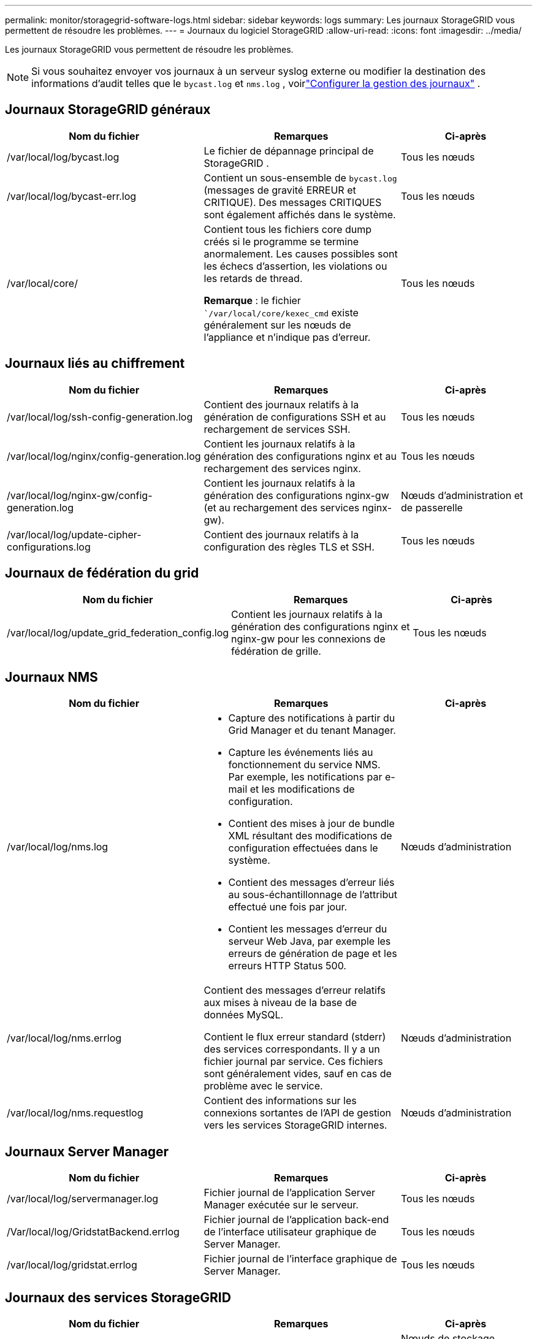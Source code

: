 ---
permalink: monitor/storagegrid-software-logs.html 
sidebar: sidebar 
keywords: logs 
summary: Les journaux StorageGRID vous permettent de résoudre les problèmes. 
---
= Journaux du logiciel StorageGRID
:allow-uri-read: 
:icons: font
:imagesdir: ../media/


[role="lead"]
Les journaux StorageGRID vous permettent de résoudre les problèmes.


NOTE: Si vous souhaitez envoyer vos journaux à un serveur syslog externe ou modifier la destination des informations d'audit telles que le `bycast.log` et `nms.log` , voirlink:../monitor/configure-log-management.html["Configurer la gestion des journaux"] .



== Journaux StorageGRID généraux

[cols="3a,3a,2a"]
|===
| Nom du fichier | Remarques | Ci-après 


| /var/local/log/bycast.log  a| 
Le fichier de dépannage principal de StorageGRID .
 a| 
Tous les nœuds



| /var/local/log/bycast-err.log  a| 
Contient un sous-ensemble de `bycast.log` (messages de gravité ERREUR et CRITIQUE).  Des messages CRITIQUES sont également affichés dans le système.
 a| 
Tous les nœuds



| /var/local/core/  a| 
Contient tous les fichiers core dump créés si le programme se termine anormalement. Les causes possibles sont les échecs d'assertion, les violations ou les retards de thread.

*Remarque* : le fichier ``/var/local/core/kexec_cmd` existe généralement sur les nœuds de l'appliance et n'indique pas d'erreur.
 a| 
Tous les nœuds

|===


== Journaux liés au chiffrement

[cols="3a,3a,2a"]
|===
| Nom du fichier | Remarques | Ci-après 


| /var/local/log/ssh-config-generation.log  a| 
Contient des journaux relatifs à la génération de configurations SSH et au rechargement de services SSH.
 a| 
Tous les nœuds



| /var/local/log/nginx/config-generation.log  a| 
Contient les journaux relatifs à la génération des configurations nginx et au rechargement des services nginx.
 a| 
Tous les nœuds



| /var/local/log/nginx-gw/config-generation.log  a| 
Contient les journaux relatifs à la génération des configurations nginx-gw (et au rechargement des services nginx-gw).
 a| 
Nœuds d'administration et de passerelle



| /var/local/log/update-cipher-configurations.log  a| 
Contient des journaux relatifs à la configuration des règles TLS et SSH.
 a| 
Tous les nœuds

|===


== Journaux de fédération du grid

[cols="3a,3a,2a"]
|===
| Nom du fichier | Remarques | Ci-après 


| /var/local/log/update_grid_federation_config.log  a| 
Contient les journaux relatifs à la génération des configurations nginx et nginx-gw pour les connexions de fédération de grille.
 a| 
Tous les nœuds

|===


== Journaux NMS

[cols="3a,3a,2a"]
|===
| Nom du fichier | Remarques | Ci-après 


| /var/local/log/nms.log  a| 
* Capture des notifications à partir du Grid Manager et du tenant Manager.
* Capture les événements liés au fonctionnement du service NMS. Par exemple, les notifications par e-mail et les modifications de configuration.
* Contient des mises à jour de bundle XML résultant des modifications de configuration effectuées dans le système.
* Contient des messages d'erreur liés au sous-échantillonnage de l'attribut effectué une fois par jour.
* Contient les messages d'erreur du serveur Web Java, par exemple les erreurs de génération de page et les erreurs HTTP Status 500.

 a| 
Nœuds d'administration



| /var/local/log/nms.errlog  a| 
Contient des messages d'erreur relatifs aux mises à niveau de la base de données MySQL.

Contient le flux erreur standard (stderr) des services correspondants. Il y a un fichier journal par service. Ces fichiers sont généralement vides, sauf en cas de problème avec le service.
 a| 
Nœuds d'administration



| /var/local/log/nms.requestlog  a| 
Contient des informations sur les connexions sortantes de l'API de gestion vers les services StorageGRID internes.
 a| 
Nœuds d'administration

|===


== Journaux Server Manager

[cols="3a,3a,2a"]
|===
| Nom du fichier | Remarques | Ci-après 


| /var/local/log/servermanager.log  a| 
Fichier journal de l'application Server Manager exécutée sur le serveur.
 a| 
Tous les nœuds



| /Var/local/log/GridstatBackend.errlog  a| 
Fichier journal de l'application back-end de l'interface utilisateur graphique de Server Manager.
 a| 
Tous les nœuds



| /var/local/log/gridstat.errlog  a| 
Fichier journal de l'interface graphique de Server Manager.
 a| 
Tous les nœuds

|===


== Journaux des services StorageGRID

[cols="3a,3a,2a"]
|===
| Nom du fichier | Remarques | Ci-après 


| /var/local/log/acct.errlog  a| 
 a| 
Nœuds de stockage exécutant le service ADC



| /var/local/log/adc.errlog  a| 
Contient le flux erreur standard (stderr) des services correspondants. Il y a un fichier journal par service. Ces fichiers sont généralement vides, sauf en cas de problème avec le service.
 a| 
Nœuds de stockage exécutant le service ADC



| /var/local/log/ams.errlog  a| 
 a| 
Nœuds d'administration



| /var/local/log/cache-svc.log + /var/local/log/cache-svc.errlog  a| 
Journaux du service de cache.
 a| 
Nœuds de passerelle



| /var/local/log/cassandra/system.log  a| 
Informations pour le magasin de métadonnées (base de données Cassandra) pouvant être utilisées en cas de problème lors de l'ajout de nouveaux nœuds de stockage ou si la tâche de réparation nodetool cale.
 a| 
Nœuds de stockage



| /var/local/log/cassandra-reaper.log  a| 
Informations concernant le service Cassandra Reaper, qui répare les données de la base de données Cassandra.
 a| 
Nœuds de stockage



| /var/local/log/cassandra-reaper.errlog  a| 
Informations d'erreur pour le service Cassandra Reaper.
 a| 
Nœuds de stockage



| /var/local/log/chunk.errlog  a| 
 a| 
Nœuds de stockage



| /var/local/log/cmn.errlog  a| 
 a| 
Nœuds d'administration



| /var/local/log/cms.errlog  a| 
Ce fichier journal peut être présent sur les systèmes qui ont été mis à niveau à partir d'une ancienne version de StorageGRID. Il contient des informations héritées.
 a| 
Nœuds de stockage



| /var/local/log/dds.errlog  a| 
 a| 
Nœuds de stockage



| /var/local/log/dmv.errlog  a| 
 a| 
Nœuds de stockage



| /var/local/log/dylip*  a| 
Contient des journaux liés au service dynap, qui surveille la grille pour les modifications IP dynamiques et met à jour la configuration locale.
 a| 
Tous les nœuds



| /var/local/log/grafana.log  a| 
Journal associé au service Grafana, utilisé pour la visualisation des metrics dans Grid Manager.
 a| 
Nœuds d'administration



| /var/local/log/hagroups.log  a| 
Journal associé aux groupes haute disponibilité.
 a| 
Nœuds d'administration et nœuds de passerelle



| /var/local/log/hagroups_events.log  a| 
Suivi des changements d'état, tels que la transition de LA SAUVEGARDE vers LE MAÎTRE ou LE DÉFAUT.
 a| 
Nœuds d'administration et nœuds de passerelle



| /var/local/log/idnt.errlog  a| 
 a| 
Nœuds de stockage exécutant le service ADC



| /var/local/log/jaeger.log  a| 
Journal associé au service jaeger, qui est utilisé pour la collecte de traces.
 a| 
Tous les nœuds



| /var/local/log/kstn.errlog  a| 
 a| 
Nœuds de stockage exécutant le service ADC



| /var/local/log/lambda*  a| 
Contient les journaux du service S3 Select.
 a| 
Nœuds d'administration et de passerelle

Seuls certains nœuds d'administration et de passerelle contiennent ce journal. Voir la link:../admin/manage-s3-select-for-tenant-accounts.html["Exigences et limitations de S3 Select pour les nœuds d'administration et de passerelle"].



| /var/local/log/ldr.errlog  a| 
 a| 
Nœuds de stockage



| /var/local/log/miscd/*.log  a| 
Contient des journaux pour le service MISCd (démon de contrôle du service d'information), qui fournit une interface pour interroger et gérer les services sur d'autres nœuds et pour gérer les configurations environnementales sur le nœud, comme interroger l'état des services s'exécutant sur d'autres nœuds.
 a| 
Tous les nœuds



| /var/local/log/nginx/*.log  a| 
Contient des journaux pour le service nginx, qui agit comme un mécanisme d'authentification et de communication sécurisée pour divers services de réseau (comme Prometheus et Dynap) pour pouvoir communiquer avec les services sur d'autres nœuds via des API HTTPS.
 a| 
Tous les nœuds



| /var/local/log/nginx-gw/*.log  a| 
Contient les journaux généraux relatifs au service nginx-gw, y compris les journaux d'erreurs et les journaux des ports d'administration restreints sur les nœuds d'administration.
 a| 
Nœuds d'administration et nœuds de passerelle



| /var/local/log/nginx-gw/cgr-access.log.gz  a| 
Contient des journaux d'accès relatifs au trafic de réplication inter-grid.
 a| 
Nœuds d'administration, nœuds de passerelle ou les deux, en fonction de la configuration de fédération grid. Uniquement disponible sur la grille de destination pour la réplication inter-grid.



| /var/local/log/nginx-gw/endpoint-access.log.gz  a| 
Contient les journaux d'accès du service Load Balancer, qui assure l'équilibrage de la charge du trafic S3 entre les clients et les nœuds de stockage.
 a| 
Nœuds d'administration et nœuds de passerelle



| /var/local/log/persistence*  a| 
Contient les journaux du service Persistence, qui gère les fichiers sur le disque racine qui doivent persister au cours d'un redémarrage.
 a| 
Tous les nœuds



| /var/local/log/prometheus.log  a| 
Pour tous les nœuds, il contient le journal de service de l'exportateur de nœuds et le journal des services de metrics de l'outil d'exportation de nœuds.

Pour les nœuds d'administration, contient également les journaux des services Prometheus et Alert Manager.
 a| 
Tous les nœuds



| /var/local/log/raft.log  a| 
Contient la sortie de la bibliothèque utilisée par le service RSM pour le protocole de radeau.
 a| 
Nœuds de stockage avec service RSM



| /var/local/log/rms.errlog  a| 
Contient les journaux du service RSM (State machine Service) répliqué, qui est utilisé pour les services de plate-forme S3.
 a| 
Nœuds de stockage avec service RSM



| /var/local/log/ssm.errlog  a| 
 a| 
Tous les nœuds



| /var/local/log/update-s3vs-domains.log  a| 
Contient des journaux relatifs aux mises à jour de traitement pour la configuration des noms de domaine hébergés sur des serveurs virtuels S3.consultez les instructions d'implémentation des applications client S3.
 a| 
Nœuds d'administration et de passerelle



| /var/local/log/update-snmp-firewall.*  a| 
Contiennent des journaux relatifs aux ports de pare-feu gérés pour SNMP.
 a| 
Tous les nœuds



| /var/local/log/update-sysl.log  a| 
Contient des journaux relatifs aux modifications apportées à la configuration syslog du système.
 a| 
Tous les nœuds



| /var/local/log/update-traffic-classes.log  a| 
Contient des journaux relatifs aux modifications apportées à la configuration des classificateurs de trafic.
 a| 
Nœuds d'administration et de passerelle



| /var/local/log/update-utcn.log  a| 
Contient des journaux liés au mode réseau client non fiable sur ce nœud.
 a| 
Tous les nœuds

|===
.Informations associées
* link:about-bycast-log.html["Sur le bycast.log"]
* link:../s3/index.html["UTILISEZ L'API REST S3"]

